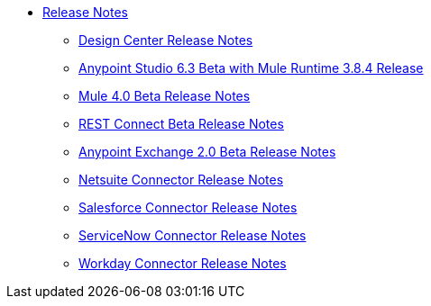 // Master TOC


* link:/release-notes/index[Release Notes]
** link:/release-notes/design-center-release-notes[Design Center Release Notes]
** link:/release-notes/anypoint-studio-6.3-beta-with-3.8.4-runtime-release-notes[Anypoint Studio 6.3 Beta with Mule Runtime 3.8.4 Release]
** link:/release-notes/mule-4.0-beta-release-notes[Mule 4.0 Beta Release Notes]
** link:/release-notes/rest-connect-release-notes[REST Connect Beta Release Notes]
** link:/release-notes/anypoint-exchange-2-release-notes[Anypoint Exchange 2.0 Beta Release Notes]
** link:/release-notes/netsuite-connector-release-notes[Netsuite Connector Release Notes]
** link:/release-notes/salesforce-connector-release-notes[Salesforce Connector Release Notes]
** link:/release-notes/servicenow-connector-release-notes[ServiceNow Connector Release Notes]
** link:/release-notes/workday-connector-release-notes[Workday Connector Release Notes]
